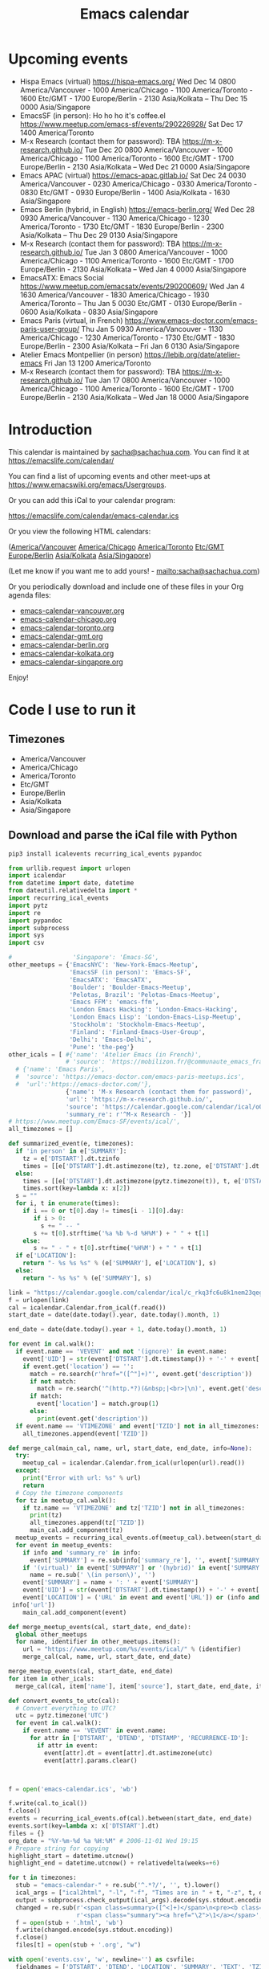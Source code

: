 #+TITLE: Emacs calendar

* Actions  :noexport:

#+CALL: sync() :results none :eval never-export

#+NAME: main
#+begin_src emacs-lisp :noweb yes :results silent
<<announce>>
(defun my-prepare-calendar-for-export ()
  (interactive)
  (with-current-buffer (find-file-noselect "~/sync/emacs-calendar/README.org")
  (goto-char (point-min))
  (re-search-forward "#\\+NAME: event-summary")
  (org-ctrl-c-ctrl-c)
  (org-export-to-file 'html "README.html")
  (unless my-laptop-p (my-schedule-announcements-for-upcoming-emacs-meetups))
  (when my-laptop-p
    (org-babel-goto-named-result "event-summary")
    (re-search-forward "^- ")
    (goto-char (match-beginning 0))
    (let ((events (org-babel-read-result)))
      (oddmuse-edit "EmacsWiki" "Usergroups")
      (goto-char (point-min))
      (delete-region (progn (re-search-forward "== Upcoming events ==\n\n") (match-end 0))
                     (progn (re-search-forward "^$") (match-beginning 0)))
      (save-excursion (insert (mapconcat (lambda (s) (concat "* " s "\n")) events "")))))))
(my-prepare-calendar-for-export)
#+end_src

(find-file "~/sync/emacs-news/index.org")
[[elisp:(org-export-to-file 'html "README.html")]]
[[elisp:my-schedule-announcements-for-upcoming-emacs-meetups]]

* Upcoming events

#+NAME: event-summary
#+CALL: update() :results output drawer replace :eval never-export 

#+RESULTS: event-summary
:results:

- Hispa Emacs (virtual) https://hispa-emacs.org/ Wed Dec 14 0800 America/Vancouver - 1000 America/Chicago - 1100 America/Toronto - 1600 Etc/GMT - 1700 Europe/Berlin - 2130 Asia/Kolkata -- Thu Dec 15 0000 Asia/Singapore
- EmacsSF (in person): Ho ho ho it's coffee.el https://www.meetup.com/emacs-sf/events/290226928/ Sat Dec 17 1400 America/Toronto
- M-x Research (contact them for password): TBA https://m-x-research.github.io/ Tue Dec 20 0800 America/Vancouver - 1000 America/Chicago - 1100 America/Toronto - 1600 Etc/GMT - 1700 Europe/Berlin - 2130 Asia/Kolkata -- Wed Dec 21 0000 Asia/Singapore
- Emacs APAC (virtual) https://emacs-apac.gitlab.io/ Sat Dec 24 0030 America/Vancouver - 0230 America/Chicago - 0330 America/Toronto - 0830 Etc/GMT - 0930 Europe/Berlin - 1400 Asia/Kolkata - 1630 Asia/Singapore
- Emacs Berlin (hybrid, in English) https://emacs-berlin.org/ Wed Dec 28 0930 America/Vancouver - 1130 America/Chicago - 1230 America/Toronto - 1730 Etc/GMT - 1830 Europe/Berlin - 2300 Asia/Kolkata -- Thu Dec 29 0130 Asia/Singapore
- M-x Research (contact them for password): TBA https://m-x-research.github.io/ Tue Jan 3 0800 America/Vancouver - 1000 America/Chicago - 1100 America/Toronto - 1600 Etc/GMT - 1700 Europe/Berlin - 2130 Asia/Kolkata -- Wed Jan 4 0000 Asia/Singapore
- EmacsATX: Emacs Social https://www.meetup.com/emacsatx/events/290200609/ Wed Jan 4 1630 America/Vancouver - 1830 America/Chicago - 1930 America/Toronto -- Thu Jan 5 0030 Etc/GMT - 0130 Europe/Berlin - 0600 Asia/Kolkata - 0830 Asia/Singapore
- Emacs Paris (virtual, in French) https://www.emacs-doctor.com/emacs-paris-user-group/ Thu Jan 5 0930 America/Vancouver - 1130 America/Chicago - 1230 America/Toronto - 1730 Etc/GMT - 1830 Europe/Berlin - 2300 Asia/Kolkata -- Fri Jan 6 0130 Asia/Singapore
- Atelier Emacs Montpellier (in person) https://lebib.org/date/atelier-emacs Fri Jan 13 1200 America/Toronto
- M-x Research (contact them for password): TBA https://m-x-research.github.io/ Tue Jan 17 0800 America/Vancouver - 1000 America/Chicago - 1100 America/Toronto - 1600 Etc/GMT - 1700 Europe/Berlin - 2130 Asia/Kolkata -- Wed Jan 18 0000 Asia/Singapore
:end:


* Introduction
  
This calendar is maintained by [[mailto:sacha@sachachua.com][sacha@sachachua.com]]. You can find it at https://emacslife.com/calendar/

You can find a list of upcoming events and other meet-ups at
https://www.emacswiki.org/emacs/Usergroups.

Or you can add this iCal to your calendar program:

[[https://emacslife.com/calendar/emacs-calendar.ics]]

Or you view the following HTML calendars:

#+begin_src emacs-lisp :exports results :var timezones=timezones :results value
(mapcar (lambda (o) (org-link-make-string (format "file:emacs-calendar-%s.html" (downcase (replace-regexp-in-string "^.*?/" "" o))) o)) timezones)
#+end_src

#+RESULTS:
:results:
([[file:emacs-calendar-vancouver.html][America/Vancouver]] [[file:emacs-calendar-chicago.html][America/Chicago]] [[file:emacs-calendar-toronto.html][America/Toronto]] [[file:emacs-calendar-gmt.html][Etc/GMT]] [[file:emacs-calendar-berlin.html][Europe/Berlin]] [[file:emacs-calendar-kolkata.html][Asia/Kolkata]] [[file:emacs-calendar-singapore.html][Asia/Singapore]])
:end:

(Let me know if you want me to add yours! - [[mailto:sacha@sachachua.com]])

Or you periodically download and include one of these files in your Org agenda files:

#+begin_src emacs-lisp :exports results :var timezones=timezones :wrap export html
(concat "<ul>"
   (mapconcat (lambda (o) (let ((file (concat "emacs-calendar-" (downcase (replace-regexp-in-string "^.*?/" "" o)) ".org")))
                         (format "<li><a href=\"%s\">%s</a></li>" file file)))
           timezones "\n")
"</ul>")
#+end_src

#+RESULTS:
#+begin_export html
<ul><li><a href="emacs-calendar-vancouver.org">emacs-calendar-vancouver.org</a></li>
<li><a href="emacs-calendar-chicago.org">emacs-calendar-chicago.org</a></li>
<li><a href="emacs-calendar-toronto.org">emacs-calendar-toronto.org</a></li>
<li><a href="emacs-calendar-gmt.org">emacs-calendar-gmt.org</a></li>
<li><a href="emacs-calendar-berlin.org">emacs-calendar-berlin.org</a></li>
<li><a href="emacs-calendar-kolkata.org">emacs-calendar-kolkata.org</a></li>
<li><a href="emacs-calendar-singapore.org">emacs-calendar-singapore.org</a></li></ul>
#+end_export

Enjoy!

* Code I use to run it
** Timezones

#+NAME: timezones
- America/Vancouver
- America/Chicago
- America/Toronto
- Etc/GMT
- Europe/Berlin
- Asia/Kolkata
- Asia/Singapore

** Download and parse the iCal file with Python

#+begin_src sh :results silent :eval never-export
pip3 install icalevents recurring_ical_events pypandoc
#+end_src

#+NAME: update
#+begin_src python :session "cal" :results output drawer :var timezones=timezones :tangle "update.py" :eval never-export
from urllib.request import urlopen
import icalendar
from datetime import date, datetime
from dateutil.relativedelta import *
import recurring_ical_events
import pytz
import re
import pypandoc
import subprocess
import sys
import csv

#                 'Singapore': 'Emacs-SG',
other_meetups = {'EmacsNYC': 'New-York-Emacs-Meetup',
                 'EmacsSF (in person)': 'Emacs-SF',
                 'EmacsATX': 'EmacsATX',
                 'Boulder': 'Boulder-Emacs-Meetup',
                 'Pelotas, Brazil': 'Pelotas-Emacs-Meetup',
                 'Emacs FFM': 'emacs-ffm',
                 'London Emacs Hacking': 'London-Emacs-Hacking',
                 'London Emacs Lisp': 'London-Emacs-Lisp-Meetup',
                 'Stockholm': 'Stockholm-Emacs-Meetup',
                 'Finland': 'Finland-Emacs-User-Group',
                 'Delhi': 'Emacs-Delhi',
                 'Pune': 'the-peg'}
other_icals = [ #{'name': 'Atelier Emacs (in French)',
                # 'source': 'https://mobilizon.fr/@communaute_emacs_francophone/feed/ics'},
  # {'name': 'Emacs Paris',
  #  'source': 'https://emacs-doctor.com/emacs-paris-meetups.ics',
  #  'url':'https://emacs-doctor.com/'},
                {'name': 'M-x Research (contact them for password)',
                'url': 'https://m-x-research.github.io/',
                'source': 'https://calendar.google.com/calendar/ical/o0tiadljp5dq7lkb51mnvnrh04%40group.calendar.google.com/public/basic.ics',
                'summary_re': r'^M-x Research - '}]
# https://www.meetup.com/Emacs-SF/events/ical/',
all_timezones = []

def summarized_event(e, timezones):
  if 'in person' in e['SUMMARY']:
    tz = e['DTSTART'].dt.tzinfo
    times = [[e['DTSTART'].dt.astimezone(tz), tz.zone, e['DTSTART'].dt.astimezone(tz).utcoffset()]]
  else:
    times = [[e['DTSTART'].dt.astimezone(pytz.timezone(t)), t, e['DTSTART'].dt.astimezone(pytz.timezone(t)).utcoffset()] for t in timezones]
    times.sort(key=lambda x: x[2])
  s = ""
  for i, t in enumerate(times):
    if i == 0 or t[0].day != times[i - 1][0].day:
       if i > 0:
         s += " -- "
       s += t[0].strftime('%a %b %-d %H%M') + " " + t[1]
    else:
       s += " - " + t[0].strftime('%H%M') + " " + t[1]
  if e['LOCATION']:
    return "- %s %s %s" % (e['SUMMARY'], e['LOCATION'], s)
  else:
    return "- %s %s" % (e['SUMMARY'], s)
                     
link = "https://calendar.google.com/calendar/ical/c_rkq3fc6u8k1nem23qegqc90l6c%40group.calendar.google.com/public/basic.ics"
f = urlopen(link)
cal = icalendar.Calendar.from_ical(f.read())
start_date = date(date.today().year, date.today().month, 1)

end_date = date(date.today().year + 1, date.today().month, 1)

for event in cal.walk():
  if event.name == 'VEVENT' and not '(ignore)' in event.name:
    event['UID'] = str(event['DTSTART'].dt.timestamp()) + '-' + event['UID']
    if event.get('location') == '':
      match = re.search(r'href="([^"]+)"', event.get('description'))
      if not match:
        match = re.search('^(http.*?)(&nbsp;|<br>|\n)', event.get('description'))
      if match:                 
        event['location'] = match.group(1)
      else:
        print(event.get('description'))
  if event.name == 'VTIMEZONE' and event['TZID'] not in all_timezones:
    all_timezones.append(event['TZID'])
    
def merge_cal(main_cal, name, url, start_date, end_date, info=None):
  try:
    meetup_cal = icalendar.Calendar.from_ical(urlopen(url).read())
  except:
    print("Error with url: %s" % url)
    return
  # Copy the timezone components
  for tz in meetup_cal.walk():
    if tz.name == 'VTIMEZONE' and tz['TZID'] not in all_timezones:
      print(tz)     
      all_timezones.append(tz['TZID'])
      main_cal.add_component(tz)
  meetup_events = recurring_ical_events.of(meetup_cal).between(start_date, end_date)
  for event in meetup_events:
    if info and 'summary_re' in info:
      event['SUMMARY'] = re.sub(info['summary_re'], '', event['SUMMARY'])
    if '(virtual)' in event['SUMMARY'] or '(hybrid)' in event['SUMMARY']:
      name = re.sub(' \(in person\)', '')
    event['SUMMARY'] = name + ': ' + event['SUMMARY']
    event['UID'] = str(event['DTSTART'].dt.timestamp()) + '-' + event['UID']
    event['LOCATION'] = ('URL' in event and event['URL']) or (info and ('url' in info) and
 info['url'])
    main_cal.add_component(event)

def merge_meetup_events(cal, start_date, end_date):
  global other_meetups
  for name, identifier in other_meetups.items():
    url = "https://www.meetup.com/%s/events/ical/" % (identifier)
    merge_cal(cal, name, url, start_date, end_date)
 
merge_meetup_events(cal, start_date, end_date)
for item in other_icals:
  merge_cal(cal, item['name'], item['source'], start_date, end_date, item)

def convert_events_to_utc(cal):
  # Convert everything to UTC?
  utc = pytz.timezone('UTC')
  for event in cal.walk():
    if event.name == 'VEVENT' in event.name:
      for attr in ['DTSTART', 'DTEND', 'DTSTAMP', 'RECURRENCE-ID']:
        if attr in event:
          event[attr].dt = event[attr].dt.astimezone(utc)
          event[attr].params.clear()

    

f = open('emacs-calendar.ics', 'wb')

f.write(cal.to_ical())
f.close()
events = recurring_ical_events.of(cal).between(start_date, end_date)
events.sort(key=lambda x: x['DTSTART'].dt)
files = {}
org_date = "%Y-%m-%d %a %H:%M" # 2006-11-01 Wed 19:15
# Prepare string for copying
highlight_start = datetime.utcnow()
highlight_end = datetime.utcnow() + relativedelta(weeks=+6)

for t in timezones:
  stub = "emacs-calendar-" + re.sub('^.*?/', '', t).lower()
  ical_args = ["ical2html", "-l", "-f", "Times are in " + t, "-z", t, datetime.today().strftime("%Y%m01"), "P8W", "emacs-calendar.ics"]
  output = subprocess.check_output(ical_args).decode(sys.stdout.encoding)
  changed = re.sub(r'<span class=summary>([^<]+)</span>\n<pre><b class=location>([^<]+)</b></pre>',
                   r'<span class="summary"><a href="\2">\1</a></span>', output)
  f = open(stub + '.html', 'wb')
  f.write(changed.encode(sys.stdout.encoding))
  f.close()
  files[t] = open(stub + '.org', "w")

with open('events.csv', 'w', newline='') as csvfile:
  fieldnames = ['DTSTART', 'DTEND', 'LOCATION', 'SUMMARY', 'TEXT', 'TZID']
  writer = csv.DictWriter(csvfile, fieldnames=fieldnames, extrasaction='ignore')
  writer.writeheader()
  for e in events:
    writer.writerow({**e,
                     'DTSTART': e['DTSTART'].dt.isoformat(),
                     'DTEND': e['DTEND'].dt.isoformat(),
                     'TEXT': summarized_event(e, timezones)
                     })
    
for e in events:
  desc = pypandoc.convert_text(e['DESCRIPTION'], 'org', format='html').replace('\\\\', '')
  utc = datetime.utcfromtimestamp(e['DTSTART'].dt.timestamp())
  if utc >= highlight_start and utc <= highlight_end:
    print(summarized_event(e, timezones))
  for t in timezones:
    zone = pytz.timezone(t)
    start = e['DTSTART'].dt.astimezone(zone)
    end = e['DTEND'].dt.astimezone(zone)
    files[t].write("""* %s
:PROPERTIES:
:LOCATION: %s
:END:
<%s>--<%s>

%s

""" % (e['SUMMARY'], e['LOCATION'], start.strftime(org_date), end.strftime(org_date), desc))
#+end_src

#+RESULTS: update
:results:

VTIMEZONE({'TZID': vText('b'America/Los_Angeles''), 'TZURL': 'http://tzurl.org/zoneinfo-outlook/America/Los_Angeles', 'X-LIC-LOCATION': vText('b'America/Los_Angeles'')}, DAYLIGHT({'TZOFFSETFROM': <icalendar.prop.vUTCOffset object at 0x7f70766face0>, 'TZOFFSETTO': <icalendar.prop.vUTCOffset object at 0x7f70766f8880>, 'TZNAME': vText('b'PDT''), 'DTSTART': <icalendar.prop.vDDDTypes object at 0x7f70766fbeb0>, 'RRULE': vRecur({'FREQ': ['YEARLY'], 'BYMONTH': [3], 'BYDAY': ['2SU']})}), STANDARD({'TZOFFSETFROM': <icalendar.prop.vUTCOffset object at 0x7f70766f9d80>, 'TZOFFSETTO': <icalendar.prop.vUTCOffset object at 0x7f70766fbdf0>, 'TZNAME': vText('b'PST''), 'DTSTART': <icalendar.prop.vDDDTypes object at 0x7f70766f9900>, 'RRULE': vRecur({'FREQ': ['YEARLY'], 'BYMONTH': [11], 'BYDAY': ['1SU']})}))
VTIMEZONE({'TZID': vText('b'America/Chicago''), 'TZURL': 'http://tzurl.org/zoneinfo-outlook/America/Chicago', 'X-LIC-LOCATION': vText('b'America/Chicago'')}, DAYLIGHT({'TZOFFSETFROM': <icalendar.prop.vUTCOffset object at 0x7f70770c9a80>, 'TZOFFSETTO': <icalendar.prop.vUTCOffset object at 0x7f70770c9810>, 'TZNAME': vText('b'CDT''), 'DTSTART': <icalendar.prop.vDDDTypes object at 0x7f70770cbeb0>, 'RRULE': vRecur({'FREQ': ['YEARLY'], 'BYMONTH': [3], 'BYDAY': ['2SU']})}), STANDARD({'TZOFFSETFROM': <icalendar.prop.vUTCOffset object at 0x7f70770c8760>, 'TZOFFSETTO': <icalendar.prop.vUTCOffset object at 0x7f70770c8610>, 'TZNAME': vText('b'CST''), 'DTSTART': <icalendar.prop.vDDDTypes object at 0x7f70771c9c30>, 'RRULE': vRecur({'FREQ': ['YEARLY'], 'BYMONTH': [11], 'BYDAY': ['1SU']})}))
- Hispa Emacs (virtual) https://hispa-emacs.org/ Wed Dec 14 0800 America/Vancouver - 1000 America/Chicago - 1100 America/Toronto - 1600 Etc/GMT - 1700 Europe/Berlin - 2130 Asia/Kolkata -- Thu Dec 15 0000 Asia/Singapore
- EmacsSF (in person): Ho ho ho it's coffee.el https://www.meetup.com/emacs-sf/events/290226928/ Sat Dec 17 1100 America/Los_Angeles
- M-x Research (contact them for password): TBA https://m-x-research.github.io/ Tue Dec 20 0800 America/Vancouver - 1000 America/Chicago - 1100 America/Toronto - 1600 Etc/GMT - 1700 Europe/Berlin - 2130 Asia/Kolkata -- Wed Dec 21 0000 Asia/Singapore
- Emacs APAC (virtual) https://emacs-apac.gitlab.io/ Sat Dec 24 0030 America/Vancouver - 0230 America/Chicago - 0330 America/Toronto - 0830 Etc/GMT - 0930 Europe/Berlin - 1400 Asia/Kolkata - 1630 Asia/Singapore
- Emacs Berlin (hybrid, in English) https://emacs-berlin.org/ Wed Dec 28 0930 America/Vancouver - 1130 America/Chicago - 1230 America/Toronto - 1730 Etc/GMT - 1830 Europe/Berlin - 2300 Asia/Kolkata -- Thu Dec 29 0130 Asia/Singapore
- M-x Research (contact them for password): TBA https://m-x-research.github.io/ Tue Jan 3 0800 America/Vancouver - 1000 America/Chicago - 1100 America/Toronto - 1600 Etc/GMT - 1700 Europe/Berlin - 2130 Asia/Kolkata -- Wed Jan 4 0000 Asia/Singapore
- EmacsATX: Emacs Social https://www.meetup.com/emacsatx/events/290200609/ Wed Jan 4 1630 America/Vancouver - 1830 America/Chicago - 1930 America/Toronto -- Thu Jan 5 0030 Etc/GMT - 0130 Europe/Berlin - 0600 Asia/Kolkata - 0830 Asia/Singapore
- Emacs Paris (virtual, in French) https://www.emacs-doctor.com/emacs-paris-user-group/ Thu Jan 5 0830 America/Vancouver - 1030 America/Chicago - 1130 America/Toronto - 1630 Etc/GMT - 1730 Europe/Berlin - 2200 Asia/Kolkata -- Fri Jan 6 0030 Asia/Singapore
- Atelier Emacs Montpellier (in person) https://lebib.org/date/atelier-emacs Fri Jan 13 1800 Europe/Paris
- M-x Research (contact them for password): TBA https://m-x-research.github.io/ Tue Jan 17 0800 America/Vancouver - 1000 America/Chicago - 1100 America/Toronto - 1600 Etc/GMT - 1700 Europe/Berlin - 2130 Asia/Kolkata -- Wed Jan 18 0000 Asia/Singapore
:end:

** Sync

#+NAME: sync
#+begin_src sh :exports code :eval never-export
rsync -avze ssh ./ web:/var/www/emacslife.com/calendar/ --exclude=.git
#+end_src

#+RESULTS: sync
:results:
sending incremental file list
./
README.html

sent 5,602 bytes  received 388 bytes  11,980.00 bytes/sec
total size is 2,501,195  speedup is 417.56
:end:

** Convert timezones

#+NAME: convert-timezones
#+begin_src emacs-lisp :tangle yes :var timezones=timezones
(defun my-summarize-times (time timezones)
  (let (prev-day)
    (mapconcat
     (lambda (tz)
       (let ((cur-day (format-time-string "%a %b %-e" time tz))
             (cur-time (format-time-string "%H%MH %Z" time tz)))
         (if (equal prev-day cur-day)
             cur-time
           (setq prev-day cur-day)
           (concat cur-day " " cur-time))))
     timezones
     " / ")))

(defun my-org-summarize-event-in-timezones (timezones)
  (interactive (list (or timezones my-timezones)))
  (save-window-excursion
    (save-excursion
      (when (derived-mode-p 'org-agenda-mode) (org-agenda-goto))
      (when (re-search-forward org-element--timestamp-regexp nil (save-excursion (org-end-of-subtree) (point)))
        (goto-char (match-beginning 0))
        (let* ((times (org-element-timestamp-parser))
               (start-time (org-timestamp-to-time (org-timestamp-split-range times)))
               (msg (format "%s - %s - %s"
                            (org-get-heading t t t t)
                            (my-summarize-times start-time timezones)
                            ;; (cond
                            ;;  ((time-less-p (org-timestamp-to-time (org-timestamp-split-range times t)) (current-time))
                            ;;   "(past)")
                            ;;  ((time-less-p (current-time) start-time)
                            ;;   (concat "in " (format-seconds "%D %H %M%Z" (time-subtract start-time (current-time)))))
                            ;;  (t "(ongoing)"))
                            (org-entry-get (point) "LOCATION"))))
          (if (called-interactively-p 'any)
              (progn
                (message "%s" msg)
                (kill-new msg))
            msg))))))
#+end_src

#+RESULTS: convert-timezones
:results:
my-org-summarize-event-in-timezones
:end:

#+RESULTS:
: my-org-summarize-event-in-timezones

** Summarize upcoming ones

#+NAME: upcoming-events
#+begin_src emacs-lisp :tangle yes
(defun my-summarize-upcoming-events (limit timezones)
  (interactive (list (org-read-date nil t) my-timezones))
  (let (result)
    (with-current-buffer (find-file-noselect "~/sync/emacs-calendar/emacs-calendar-toronto.org")
      (goto-char (point-min))
      (org-map-entries
       (lambda ()
         (save-excursion
           (when (re-search-forward org-element--timestamp-regexp nil (save-excursion (org-end-of-subtree) (point)))
             (goto-char (match-beginning 0))
             (let ((time (org-timestamp-to-time (org-timestamp-split-range (org-element-timestamp-parser)))))
               (when (and (time-less-p (current-time) time)
                          (time-less-p time limit))
                 (setq result (cons
                               (cons time
                                     (my-org-summarize-event-in-timezones timezones)) result)))))))))
    (setq result (mapconcat
                  (lambda (o) (format "- %s" (cdr  o)))
                  (sort result (lambda (a b)
                                 (time-less-p (car a) (car b))
                                 ))
                  "\n"))
    (if (interactive-p)
        (insert result)
      result)))
#+end_src

#+RESULTS: upcoming-events
:results:
my-summarize-upcoming-events
:end:

#+RESULTS:
: my-summarize-upcoming-events


** Announcing Emacs events

#+NAME: announce
#+begin_src emacs-lisp
(defun my-announce-on-irc (channels message host port)
  (with-temp-buffer
    (insert "PASS " erc-password "\n"
            "USER " erc-nick "\n"
            "NICK " erc-nick "\n"
            (mapconcat (lambda (o)
                         (format "PRIVMSG %s :%s\n" o message))
                       channels "")
            "QUIT\n")
    (call-process-region (point-min) (point-max) "ncat" nil 0 nil
                         "--ssl" host (number-to-string port))))

(defun my-announce-on-irc-and-twitter (time channels message host port)
  (when (< (time-to-seconds (subtract-time (current-time) time)) (* 5 60))
    (shell-command-to-string (format
                              (if my-laptop-p
                                  "zsh -l -c 'rvm use 2.4.1; t update %s'"
                                "bash -l -c 't update %s'")
                              (shell-quote-argument message)))
    (my-announce-on-irc channels message host port)))

(defun my-schedule-announcement (time message)
  (interactive (list (org-read-date t t) (read-string "Message: ")))
  (run-at-time time nil #'my-announce-on-irc-and-twitter time '("#emacs" "#emacsconf") message erc-server erc-port))

(defun my-org-table-as-alist (table)
  "Convert TABLE to an alist. Remember to set :colnames no."
  (let ((headers (seq-map 'intern (car table))))
    (cl-loop for x in (cdr table) collect (-zip headers x))))

(defun my-schedule-announcements-for-upcoming-emacs-meetups ()
  (interactive)
  (cancel-function-timers #'my-announce-on-irc-and-twitter)
  (let ((events (my-org-table-as-alist (pcsv-parse-file "events.csv")))
        (now (current-time))
        (before-limit (time-add (current-time) (seconds-to-time (* 14 24 60 60)))))
    (mapc (lambda (o)
            (unless (string-match "in person" (alist-get 'SUMMARY o))
              (let* ((start-time (encode-time (parse-time-string (alist-get 'DTSTART o))))
                     (fifteen-minutes-before (seconds-to-time (- (time-to-seconds start-time) (* 15 60)))))
                (when (and (time-less-p now fifteen-minutes-before)
                           (time-less-p fifteen-minutes-before before-limit))
                  (my-schedule-announcement fifteen-minutes-before
                                            (format "In 15 minutes: %s - see %s for details"
                                                    (alist-get 'SUMMARY o)
                                                    (alist-get 'LOCATION o))))
                (when (and (time-less-p now start-time)
                           (time-less-p start-time before-limit))
                  (my-schedule-announcement start-time
                                            (format "Starting now: %s - see %s for details"
                                                    (alist-get 'SUMMARY o)
                                                    (alist-get 'LOCATION o)))))))
          events)))
  #+end_src

  #+RESULTS: announce
  :results:
  my-schedule-announcements-for-upcoming-emacs-meetups
  :end:
  
** Update EmacsWiki

#+begin_src emacs-lisp  :results nil
(use-package oddmuse
:load-path "~/vendor/oddmuse-el"
:if my-laptop-p
:ensure nil
:config (oddmuse-mode-initialize)
:hook (oddmuse-mode-hook .
          (lambda ()
            (unless (string-match "question" oddmuse-post)
              (when (string-match "EmacsWiki" oddmuse-wiki)
                (setq oddmuse-post (concat "uihnscuskc=1;" oddmuse-post)))
              (when (string-match "OddmuseWiki" oddmuse-wiki)
                (setq oddmuse-post (concat "ham=1;" oddmuse-post)))))))
#+end_src

#+RESULTS:
:results:
((lambda nil (unless (string-match question oddmuse-post) (when (string-match EmacsWiki oddmuse-wiki) (setq oddmuse-post (concat uihnscuskc=1; oddmuse-post))) (when (string-match OddmuseWiki oddmuse-wiki) (setq oddmuse-post (concat ham=1; oddmuse-post))))) (lambda nil (if (string-match question oddmuse-post) nil (if (string-match EmacsWiki oddmuse-wiki) (progn (setq oddmuse-post (concat uihnscuskc=1; oddmuse-post)))) (if (string-match OddmuseWiki oddmuse-wiki) (progn (setq oddmuse-post (concat ham=1; oddmuse-post)))))))
:end:


[[elisp:(oddmuse-edit "EmacsWiki" "Usergroups")]]

** Testing agenda files :noexport:

#+begin_src emacs-lisp :exports results :var timezones=timezones :results list
  (mapcar (lambda (o) (org-link-make-string (format "elisp:(let ((org-agenda-files (list (expand-file-name \"emacs-calendar-%s.org\")))) (org-agenda-list nil nil 31))" (downcase (replace-regexp-in-string "^.*?/" "" o))) (format "View %s agenda" o))) timezones)
#+end_src

#+RESULTS:
:results:
- ([[elisp:(let ((org-agenda-files (list (expand-file-name "emacs-calendar-vancouver.org")))) (org-agenda-list nil nil 31))][View America/Vancouver agenda]] [[elisp:(let ((org-agenda-files (list (expand-file-name "emacs-calendar-chicago.org")))) (org-agenda-list nil nil 31))][View America/Chicago agenda]] [[elisp:(let ((org-agenda-files (list (expand-file-name "emacs-calendar-toronto.org")))) (org-agenda-list nil nil 31))][View America/Toronto agenda]] [[elisp:(let ((org-agenda-files (list (expand-file-name "emacs-calendar-gmt.org")))) (org-agenda-list nil nil 31))][View Etc/GMT agenda]] [[elisp:(let ((org-agenda-files (list (expand-file-name "emacs-calendar-berlin.org")))) (org-agenda-list nil nil 31))][View Europe/Berlin agenda]] [[elisp:(let ((org-agenda-files (list (expand-file-name "emacs-calendar-kolkata.org")))) (org-agenda-list nil nil 31))][View Asia/Kolkata agenda]] [[elisp:(let ((org-agenda-files (list (expand-file-name "emacs-calendar-singapore.org")))) (org-agenda-list nil nil 31))][View Asia/Singapore agenda]])
:end:



